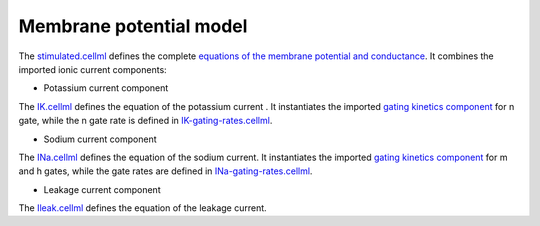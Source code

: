 Membrane potential model
------------------------

The `stimulated.cellml <../components/stimulated.cellml>`_ defines the complete `equations of the membrane potential and conductance <../components/stimulated.cellml/cellml_math>`_.
It combines the imported ionic current components:

- Potassium current component
  
The `IK.cellml <../components/IK.cellml>`_ defines the equation of the potassium current .
It instantiates the imported `gating kinetics component <../components/gating-variable.cellml>`_ for n gate, while the n gate rate is defined in `IK-gating-rates.cellml <../components/IK-gating-rates.cellml>`_.

- Sodium current component
  
The `INa.cellml <../components/INa.cellml>`_ defines the equation of the sodium current.
It instantiates the imported `gating kinetics component <../components/gating-variable.cellml>`_ for m and h gates, while the gate rates are defined in `INa-gating-rates.cellml <../components/INa-gating-rates.cellml>`_.

- Leakage current component
  
The `Ileak.cellml <../components/Ileak.cellml>`_ defines the equation of the leakage current.
